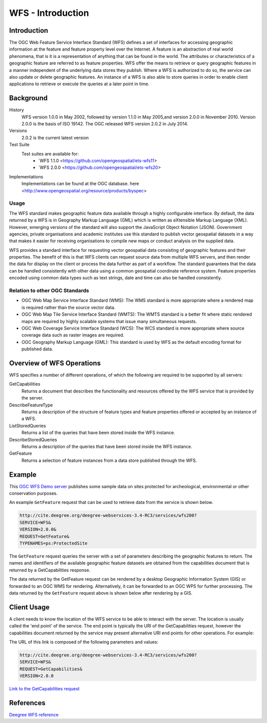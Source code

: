 WFS - Introduction
==================

Introduction
------------
The OGC Web Feature Service Interface Standard (WFS) defines a set of interfaces for accessing geographic information at the feature and feature property level over the Internet. A feature is an abstraction of real world phenomena, that is it is a representation of anything that can be found in the world. The attributes or characteristics of a geographic feature are referred to as feature properties. WFS offer the means to retrieve or query geographic features in a manner independent of the underlying data stores they publish. Where a WFS is authorized to do so, the service can also update or delete geographic features. An instance of a WFS is also able to store queries in order to enable client applications to retrieve or execute the queries at a later point in time.


Background
--------------------

History
    WFS version 1.0.0 in May 2002, followed by version 1.1.0 in May 2005,and version 2.0.0 in November 2010. Version 2.0.0 is the basis of ISO 19142. The OGC released WFS version 2.0.2 in July 2014.
Versions
    2.0.2 is the current latest version
Test Suite
  Test suites are available for:
      - `WFS 1.1.0 <https://github.com/opengeospatial/ets-wfs11>
      - `WFS 2.0.0 <https://github.com/opengeospatial/ets-wfs20>
Implementations
    Implementations can be found at the OGC database. here <http://www.opengeospatial.org/resource/products/byspec>

Usage
^^^^^^
The WFS standard makes geographic feature data available through a highly configurable interface. By default, the data returned by a WFS is in Geography Markup Language (GML) which is written as eXtensible Markup Language (XML). However, emerging versions of the standard will also support the JavaScript Object Notation (JSON). Government agencies, private organisations and academic institutes use this standard to publish vector geospatial datasets in a way that makes it easier for receiving organisations to compile new maps or conduct analysis on the supplied data.

WFS provides a standard interface for requesting vector geospatial data consisting of geographic features and their properties. The benefit of this is that WFS clients can request source data from multiple WFS servers, and then render the data for display on the client or process the data further as part of a workflow. The standard guarantees that the data can be handled consistently with other data using a common geospatial coordinate reference system. Feature properties encoded using common data types such as text strings, date and time can also be handled consistently.

Relation to other OGC Standards
^^^^^^^^^^^^^^^^^^^^^^^^^^^^^^^^^^^^
- OGC Web Map Service Interface Standard (WMS): The WMS standard is more appropriate where a rendered map is required rather than the source vector data.
- OGC Web Map Tile Service Interface Standard (WMTS): The WMTS standard is a better fit where static rendered maps are required by highly scalable systems that issue many simultaneous requests.
- OGC Web Coverage Service Interface Standard (WCS): The WCS standard is more appropriate where source coverage data such as raster images are required.
- OGC Geography Markup Language (GML): This standard is used by WFS as the default encoding format for published data.

Overview of WFS Operations
----------------------------

WFS specifies a number of different operations, of which the following are required to be supported by all servers:

GetCapabilities
   Returns a document that describes the functionality and resources offered by the WFS service that is provided by the server.
DescribeFeatureType
   Returns a description of the structure of feature types and feature properties offered or accepted by an instance of a WFS.
ListStoredQueries
   Returns a list of the queries that have been stored inside the WFS instance.
DescribeStoredQueries
   Returns a description of the queries that have been stored inside the WFS instance.
GetFeature
   Returns a selection of feature instances from a data store published through the WFS.




Example
-------

This `OGC WFS Demo server <http://cite.deegree.org/deegree-webservices-3.4-RC3/services/wfs200?service=WFS&request=GetCapabilities>`_ publishes some sample data on sites protected for archeological, environmental or other conservation purposes.

An example ``GetFeature`` request that can be used to retrieve data from the service is shown below.

.. code-block:: properties

      http://cite.deegree.org/deegree-webservices-3.4-RC3/services/wfs200?
      SERVICE=WFS&
      VERSION=2.0.0&
      REQUEST=GetFeature&
      TYPENAMES=ps:ProtectedSite


The ``GetFeature`` request queries the server with a set of parameters describing the geographic features to return. The names and identifiers of the available geographic feature datasets are obtained from the capabilities document that is returned by a GetCapabilities response.

The data returned by the GetFeature request can be rendered by a desktop Geographic Information System (GIS) or forwarded to an OGC WMS for rendering. Alternatively, it can be forwarded to an OGC WPS for further processing. The data returned by the ``GetFeature`` request above is shown below after rendering by a GIS.



Client Usage
------------

A client needs to know the location of the WFS service to be able to interact with the server. The location is usually called the 'end point' of the service. The end point is typically the URI of the GetCapabilities request, however the capabilities document returned by the service may present alternative URI end points for other operations. For example:


The URL of this link is composed of the following parameters and values:

.. code-block:: properties

  http://cite.deegree.org/deegree-webservices-3.4-RC3/services/wfs200?
  SERVICE=WFS&
  REQUEST=GetCapabilities&
  VERSION=2.0.0

`Link to the GetCapabilities request <http://cite.deegree.org/deegree-webservices-3.4-RC3/services/wfs200?SERVICE=WFS&REQUEST=GetCapabilities&VERSION=2.0.0>`_


References
----------

`Deegree WFS reference <http://download.deegree.org/documentation/3.3.20/html/>`_
